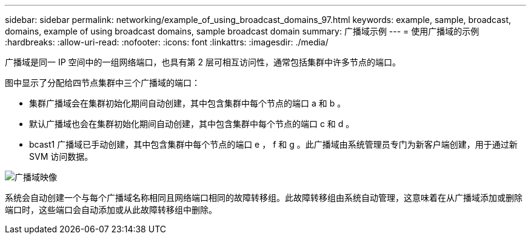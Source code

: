 ---
sidebar: sidebar 
permalink: networking/example_of_using_broadcast_domains_97.html 
keywords: example, sample, broadcast, domains, example of using broadcast domains, sample broadcast domain 
summary: 广播域示例 
---
= 使用广播域的示例
:hardbreaks:
:allow-uri-read: 
:nofooter: 
:icons: font
:linkattrs: 
:imagesdir: ./media/


[role="lead"]
广播域是同一 IP 空间中的一组网络端口，也具有第 2 层可相互访问性，通常包括集群中许多节点的端口。

图中显示了分配给四节点集群中三个广播域的端口：

* 集群广播域会在集群初始化期间自动创建，其中包含集群中每个节点的端口 a 和 b 。
* 默认广播域也会在集群初始化期间自动创建，其中包含集群中每个节点的端口 c 和 d 。
* bcast1 广播域已手动创建，其中包含集群中每个节点的端口 e ， f 和 g 。此广播域由系统管理员专门为新客户端创建，用于通过新 SVM 访问数据。


image:Broadcast_Domains2.png["广播域映像"]

系统会自动创建一个与每个广播域名称相同且网络端口相同的故障转移组。此故障转移组由系统自动管理，这意味着在从广播域添加或删除端口时，这些端口会自动添加或从此故障转移组中删除。
